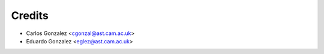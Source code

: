 =======
Credits
=======

* Carlos Gonzalez <cgonzal@ast.cam.ac.uk>
* Eduardo Gonzalez <eglez@ast.cam.ac.uk>
